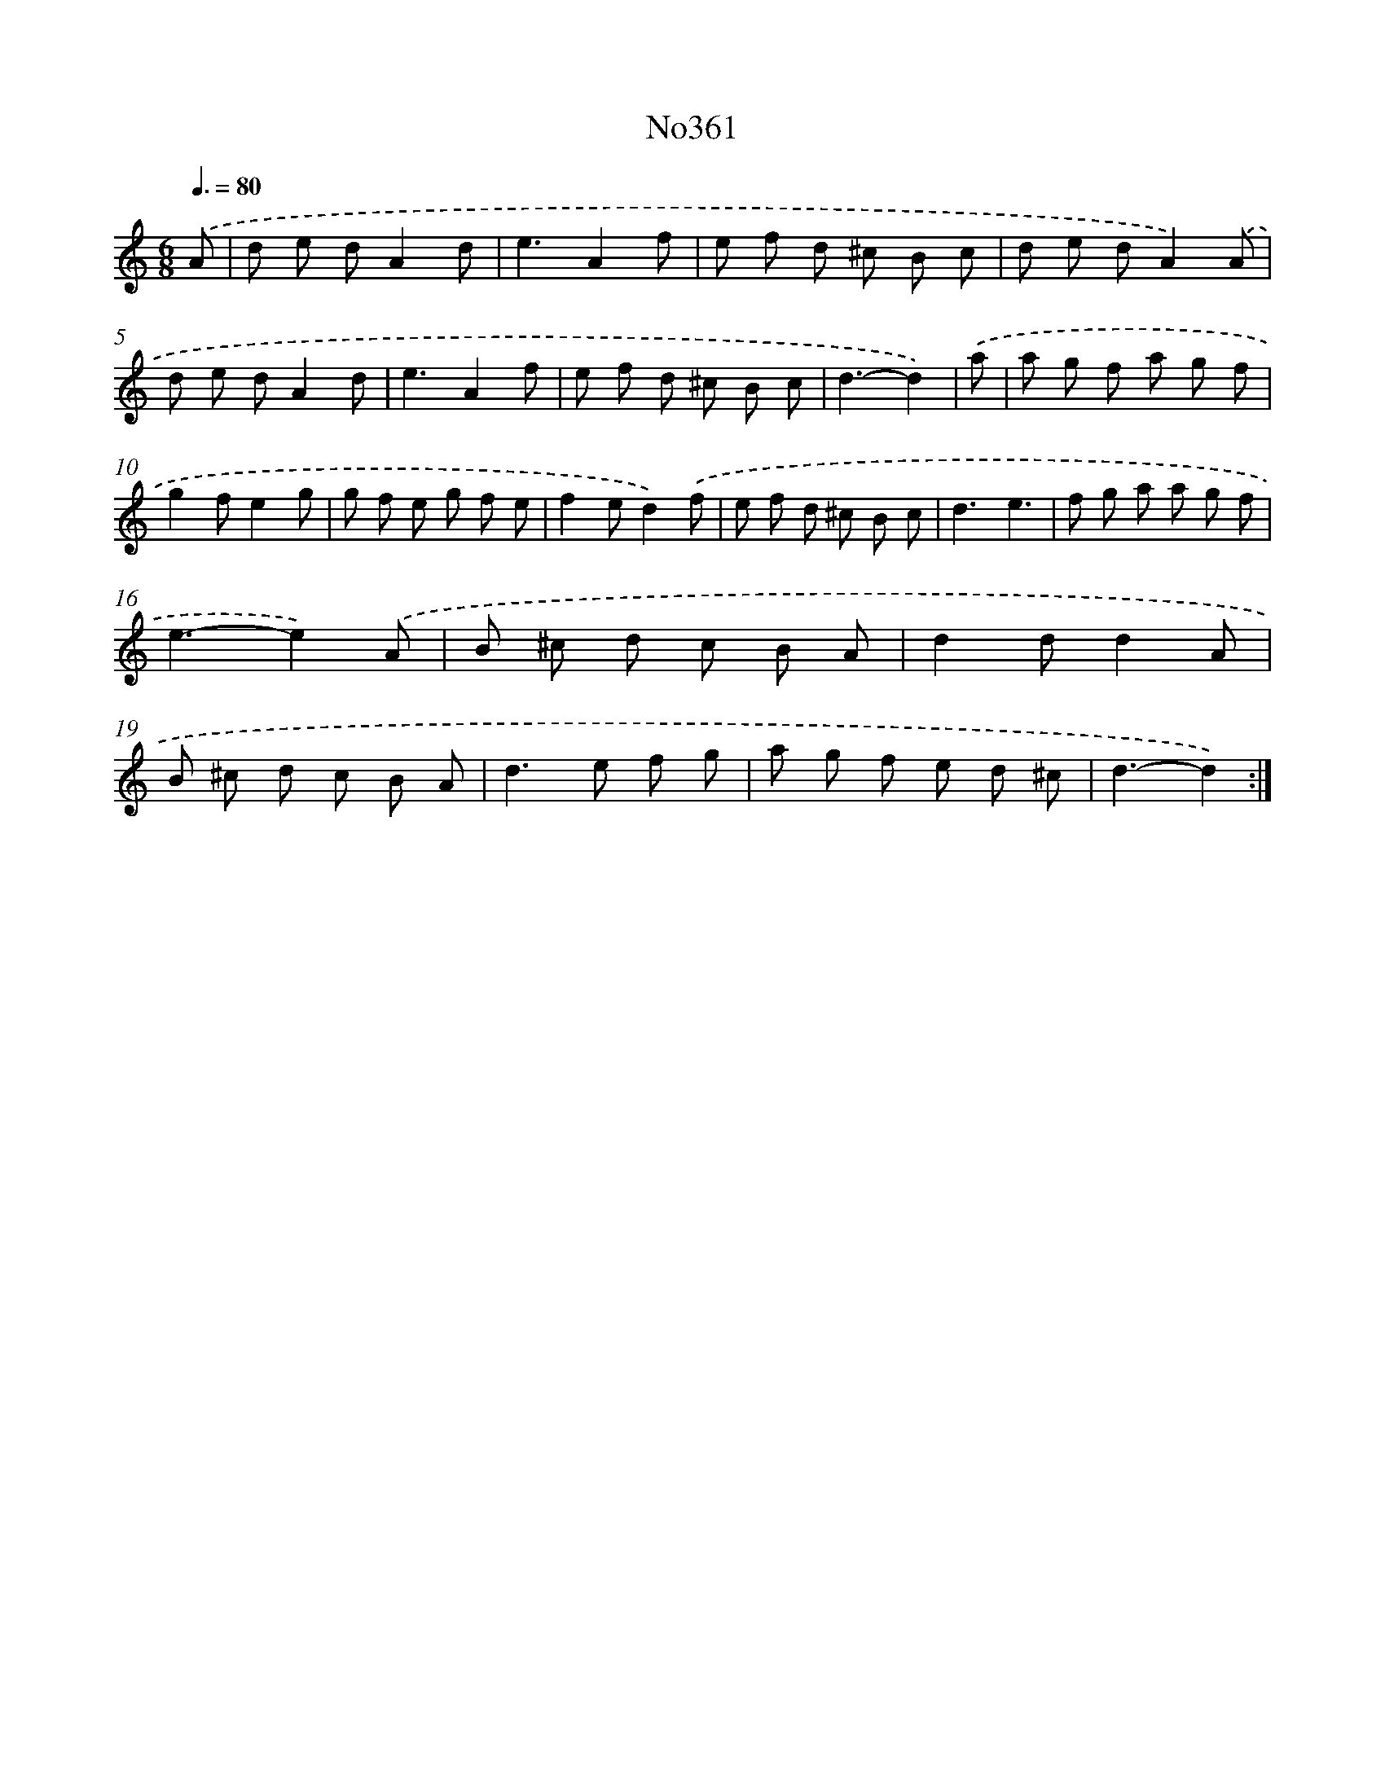 X: 12302
T: No361
%%abc-version 2.0
%%abcx-abcm2ps-target-version 5.9.1 (29 Sep 2008)
%%abc-creator hum2abc beta
%%abcx-conversion-date 2018/11/01 14:37:23
%%humdrum-veritas 2632615394
%%humdrum-veritas-data 2403975415
%%continueall 1
%%barnumbers 0
L: 1/8
M: 6/8
Q: 3/8=80
K: C clef=treble
.('A [I:setbarnb 1]|
d e dA2d |
e3A2f |
e f d ^c B c |
d e dA2).('A |
d e dA2d |
e3A2f |
e f d ^c B c |
d3-d2) |
.('a [I:setbarnb 9]|
a g f a g f |
g2fe2g |
g f e g f e |
f2ed2).('f |
e f d ^c B c |
d3e3 |
f g a a g f |
e3-e2).('A |
B ^c d c B A |
d2dd2A |
B ^c d c B A |
d2>e2 f g |
a g f e d ^c |
d3-d2) :|]
